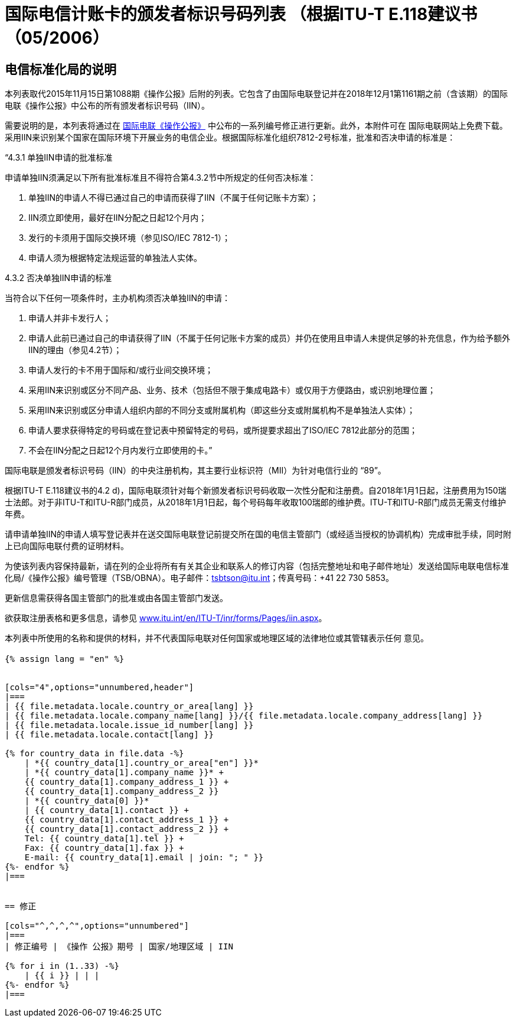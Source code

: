 = 国际电信计账卡的颁发者标识号码列表 （根据ITU-T E.118建议书（05/2006）
:bureau: T
:docnumber: 1161
:published-date: 2018-12-01
:annex-title: Annex to ITU Operational Bulletin
:annex-id: No. 1161
:status: published
:doctype: service-publication
:keywords:
:imagesdir: images
:language: zh
:mn-document-class: itu
:mn-output-extensions: xml,html,pdf,doc,rxl
:local-cache-only:


[preface]
== 电信标准化局的说明

本列表取代2015年11月15日第1088期《操作公报》后附的列表。它包含了由国际电联登记并在2018年12月1第1161期之前（含该期）的国际电联《操作公报》中公布的所有颁发者标识号码（IIN）。

需要说明的是，本列表将通过在 link:http://www.itu.int/pub/T-SP/[国际电联《操作公报》] 中公布的一系列编号修正进行更新。此外，本附件可在 国际电联网站上免费下载。
采用IIN来识别某个国家在国际环境下开展业务的电信企业。根据国际标准化组织7812-2号标准，批准和否决申请的标准是：

“4.3.1 单独IIN申请的批准标准

申请单独IIN须满足以下所有批准标准且不得符合第4.3.2节中所规定的任何否决标准：

. 单独IIN的申请人不得已通过自己的申请而获得了IIN（不属于任何记账卡方案）；
. IIN须立即使用，最好在IIN分配之日起12个月内；
. 发行的卡须用于国际交换环境（参见ISO/IEC 7812-1）；
. 申请人须为根据特定法规运营的单独法人实体。

4.3.2 否决单独IIN申请的标准

当符合以下任何一项条件时，主办机构须否决单独IIN的申请：

. 申请人并非卡发行人；
. 申请人此前已通过自己的申请获得了IIN（不属于任何记账卡方案的成员）并仍在使用且申请人未提供足够的补充信息，作为给予额外IIN的理由（参见4.2节）；
. 申请人发行的卡不用于国际和/或行业间交换环境；
. 采用IIN来识别或区分不同产品、业务、技术（包括但不限于集成电路卡）或仅用于方便路由，或识别地理位置；
. 采用IIN来识别或区分申请人组织内部的不同分支或附属机构（即这些分支或附属机构不是单独法人实体）；
. 申请人要求获得特定的号码或在登记表中预留特定的号码，或所提要求超出了ISO/IEC 7812此部分的范围；
. 不会在IIN分配之日起12个月内发行立即使用的卡。”

国际电联是颁发者标识号码（IIN）的中央注册机构，其主要行业标识符（MII）为针对电信行业的 “89”。

根据ITU-T E.118建议书的4.2 d)，国际电联须针对每个新颁发者标识号码收取一次性分配和注册费。自2018年1月1日起，注册费用为150瑞士法郎。对于非ITU-T和ITU-R部门成员，从2018年1月1日起，每个号码每年收取100瑞郎的维护费。ITU-T和ITU-R部门成员无需支付维护年费。

请申请单独IIN的申请人填写登记表并在送交国际电联登记前提交所在国的电信主管部门（或经适当授权的协调机构）完成审批手续，同时附上已向国际电联付费的证明材料。

为使该列表内容保持最新，请在列的企业将所有有关其企业和联系人的修订内容（包括完整地址和电子邮件地址）发送给国际电联电信标准化局/《操作公报》编号管理（TSB/OBNA）。电子邮件：mailto:tsbtson@itu.int[]；传真号码：+41 22 730 5853。

更新信息需获得各国主管部门的批准或由各国主管部门发送。

欲获取注册表格和更多信息，请参见 link:https://www.itu.int/en/ITU-T/inr/forms/Pages/iin.aspx[www.itu.int/en/ITU-T/inr/forms/Pages/iin.aspx]。

本列表中所使用的名称和提供的材料，并不代表国际电联对任何国家或地理区域的法律地位或其管辖表示任何 意见。



== {blank}

[yaml2text,T-SP-E.118-2018.yaml,file]
----
{% assign lang = "en" %}


[cols="4",options="unnumbered,header"]
|===
| {{ file.metadata.locale.country_or_area[lang] }}
| {{ file.metadata.locale.company_name[lang] }}/{{ file.metadata.locale.company_address[lang] }}
| {{ file.metadata.locale.issue_id_number[lang] }}
| {{ file.metadata.locale.contact[lang] }}

{% for country_data in file.data -%}
    | *{{ country_data[1].country_or_area["en"] }}*
    | *{{ country_data[1].company_name }}* +
    {{ country_data[1].company_address_1 }} +
    {{ country_data[1].company_address_2 }}
    | *{{ country_data[0] }}*
    | {{ country_data[1].contact }} +
    {{ country_data[1].contact_address_1 }} +
    {{ country_data[1].contact_address_2 }} +
    Tel: {{ country_data[1].tel }} +
    Fax: {{ country_data[1].fax }} +
    E-mail: {{ country_data[1].email | join: "; " }}
{%- endfor %}
|===


== 修正

[cols="^,^,^,^",options="unnumbered"]
|===
| 修正编号 | 《操作 公报》期号 | 国家/地理区域 | IIN

{% for i in (1..33) -%}
    | {{ i }} | | |
{%- endfor %}
|===
----

